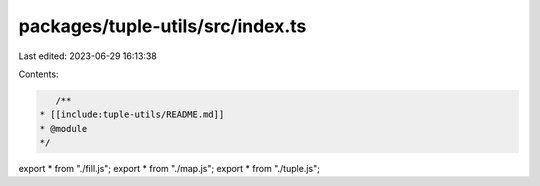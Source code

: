 packages/tuple-utils/src/index.ts
=================================

Last edited: 2023-06-29 16:13:38

Contents:

.. code-block:: ts

    /**
 * [[include:tuple-utils/README.md]]
 * @module
 */

export * from "./fill.js";
export * from "./map.js";
export * from "./tuple.js";


